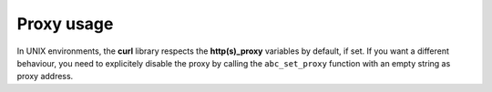 Proxy usage
-----------

In UNIX environments, the **curl**  library respects the **http(s)_proxy**  variables by default, if set. If you want a different behaviour, you need to explicitely disable the proxy by calling the ``abc_set_proxy``  function with an empty string as proxy address.

